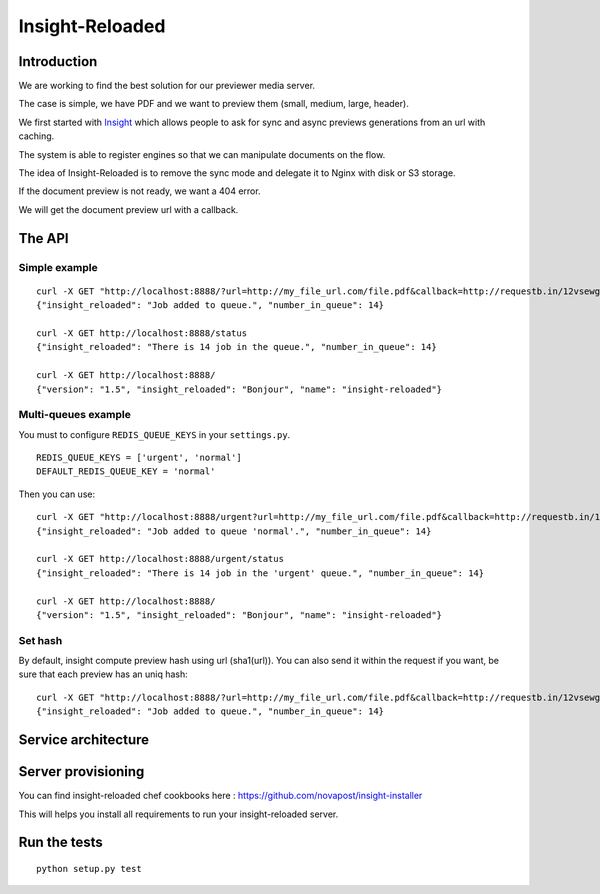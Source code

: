 ================
Insight-Reloaded
================

Introduction
============

We are working to find the best solution for our previewer media server.

The case is simple, we have PDF and we want to preview them (small,
medium, large, header).

We first started with Insight_ which allows people to ask for sync
and async previews generations from an url with caching.

The system is able to register engines so that we can manipulate
documents on the flow.

The idea of Insight-Reloaded is to remove the sync mode and delegate
it to Nginx with disk or S3 storage.

If the document preview is not ready, we want a 404 error.

We will get the document preview url with a callback.

The API
=======

Simple example
++++++++++++++

::

    curl -X GET "http://localhost:8888/?url=http://my_file_url.com/file.pdf&callback=http://requestb.in/12vsewg"
    {"insight_reloaded": "Job added to queue.", "number_in_queue": 14}

    curl -X GET http://localhost:8888/status
    {"insight_reloaded": "There is 14 job in the queue.", "number_in_queue": 14}

    curl -X GET http://localhost:8888/
    {"version": "1.5", "insight_reloaded": "Bonjour", "name": "insight-reloaded"}

Multi-queues example
++++++++++++++++++++

You must to configure ``REDIS_QUEUE_KEYS`` in your ``settings.py``.

::

    REDIS_QUEUE_KEYS = ['urgent', 'normal']
    DEFAULT_REDIS_QUEUE_KEY = 'normal'

Then you can use::

    curl -X GET "http://localhost:8888/urgent?url=http://my_file_url.com/file.pdf&callback=http://requestb.in/12vsewg"
    {"insight_reloaded": "Job added to queue 'normal'.", "number_in_queue": 14}

    curl -X GET http://localhost:8888/urgent/status
    {"insight_reloaded": "There is 14 job in the 'urgent' queue.", "number_in_queue": 14}

    curl -X GET http://localhost:8888/
    {"version": "1.5", "insight_reloaded": "Bonjour", "name": "insight-reloaded"}

Set hash
++++++++

By default, insight compute preview hash using url (sha1(url)). You can also send it within the request if you want, be sure that each preview has an uniq hash:

::

    curl -X GET "http://localhost:8888/?url=http://my_file_url.com/file.pdf&callback=http://requestb.in/12vsewg?hash=123456789"
    {"insight_reloaded": "Job added to queue.", "number_in_queue": 14}


Service architecture
====================

.. image:: https://raw.github.com/novapost/insight-reloaded/master/docs/_static/InsightReloaded.png
.. _Insight: https://github.com/novapost/insight

Server provisioning
===================

You can find insight-reloaded chef cookbooks here : https://github.com/novapost/insight-installer

This will helps you install all requirements to run your insight-reloaded server.


Run the tests
=============

::

    python setup.py test

